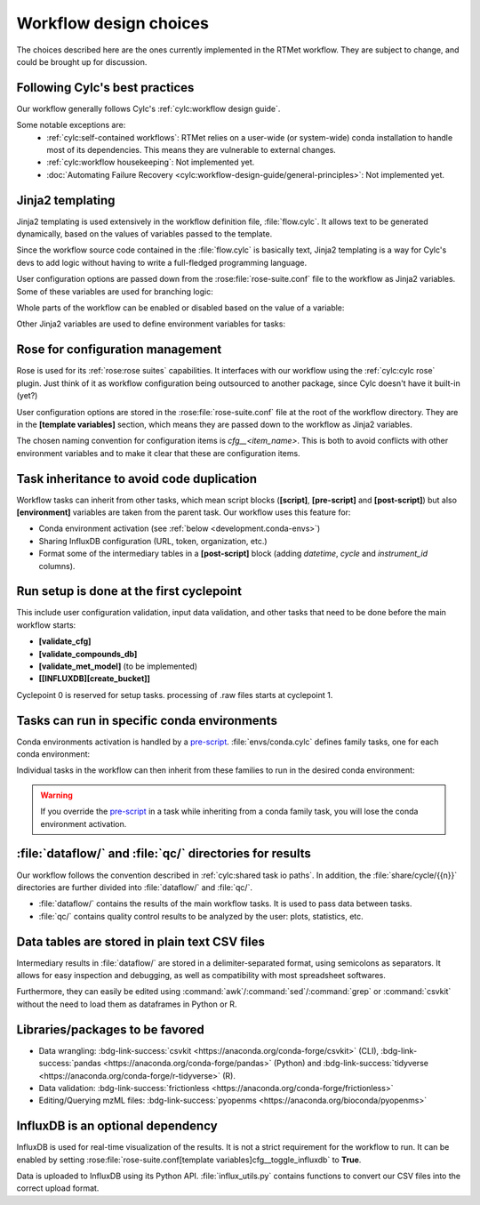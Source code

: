 .. _development.workflow-design:

=======================
Workflow design choices
=======================

The choices described here are the ones currently implemented in the RTMet workflow. They are subject
to change, and could be brought up for discussion.

Following Cylc's best practices
===============================

Our workflow generally follows Cylc's :ref:`cylc:workflow design guide`.

Some notable exceptions are:
  * :ref:`cylc:self-contained workflows`: RTMet relies on a user-wide (or system-wide) conda
    installation to handle most of its dependencies. This means they are vulnerable to external
    changes.
  * :ref:`cylc:workflow housekeeping`: Not implemented yet.
  * :doc:`Automating Failure Recovery <cylc:workflow-design-guide/general-principles>`: Not
    implemented yet.

Jinja2 templating
=================

Jinja2 templating is used extensively in the workflow definition file, :file:`flow.cylc`. It allows
text to be generated dynamically, based on the values of variables passed to the template.

Since the workflow source code contained in the :file:`flow.cylc` is basically text, Jinja2 templating
is a way for Cylc's devs to add logic without having to write a full-fledged programming language.

User configuration options are passed down from the :rose:file:`rose-suite.conf` file to the workflow as
Jinja2 variables. Some of these variables are used for branching logic:


.. code-block:: jinja
    :caption: Switching between input strategies
    :emphasize-lines: 5-9
    
    [scheduling]
        cycling mode = integer
        initial cycle point = 0
        [[xtriggers]]
    {% if cfg__input_strategy == 'internal' %}
            catch_raw = catch_raw_internal('%(point)s', '%(workflow_run_dir)s')
    {% elif cfg__input_strategy == 'local' %}
            catch_raw = catch_raw_local('%(point)s', '%(workflow_run_dir)s', {{ cfg__local_runs_dir }})
    {% endif %}

Whole parts of the workflow can be enabled or disabled based on the value of a variable:

.. code-block:: jinja
    :caption: Enabling InfluxDB support
    :emphasize-lines: 6-12

    [scheduling]
        [[graph]]
            ...
            R1/+P3 = quantify => compute_fluxes
            +P4/P1 = quantify & compute_fluxes[-P1] => compute_fluxes
    {% if cfg__toggle_influxdb %}
            R1/^ = validate_cfg => create_bucket => is_setup
            +P1/P1 = """
                annotate => upload_features
                quantify => upload_concentrations
            """
    {% endif %}

Other Jinja2 variables are used to define environment variables for tasks:

.. code-block:: jinja
    :caption: Allowing the user to set the number of scans to trim
    :emphasize-lines: 9-10
    
    [runtime]
        [[trim_spectra]]
            inherit = None, CONDA_OPENMS
            script = """
                trimms ${mzml} ${n_start} ${n_end}
            """
            [[[environment]]]
                mzml = ${MAIN_RESULTS_DIR}/${RAWFILE_STEM}.mzML
                n_start = {{ cfg__trim_values[0] }}
                n_end = {{ cfg__trim_values[1] }}
            [[[meta]]]
                title = Trim Spectra
                description = """
                    Remove the first `n_start` and last `n_end` scans from the mzML file. This is useful
                    if the shape of the flowgram is not stable at the beginning or end of the run.
                """
                categories = bioinformatics

.. seealso:: 
    :ref:`cylc:user guide jinja2` in Cylc's documentation.

Rose for configuration management
=================================

Rose is used for its :ref:`rose:rose suites` capabilities. It interfaces with our workflow using the
:ref:`cylc:cylc rose` plugin. Just think of it as workflow configuration being outsourced to another package, since Cylc doesn't
have it built-in (yet?)

User configuration options are stored in the :rose:file:`rose-suite.conf` file at the root of the
workflow directory. They are in the :strong:`[template variables]` section, which means they are passed
down to the workflow as Jinja2 variables.

The chosen naming convention for configuration items is *cfg__<item_name>*. This is both to avoid
conflicts with other environment variables and to make it clear that these are configuration items.

.. seealso::  
    * :ref:`tutorial.user-config`
    * :ref:`reference.user-config`

Task inheritance to avoid code duplication
==========================================

Workflow tasks can inherit from other tasks, which mean script blocks (:strong:`[script]`,
:strong:`[pre-script]` and :strong:`[post-script]`) but also :strong:`[environment]` variables are taken
from the parent task. Our workflow uses this feature for:

* Conda environment activation (see :ref:`below <development.conda-envs>`)
* Sharing InfluxDB configuration (URL, token, organization, etc.)
* Format some of the intermediary tables in a :strong:`[post-script]` block (adding *datetime*,
  *cycle* and *instrument_id* columns).


.. seealso:: 
    :ref:`cylc:sharing by inheritance` in Cylc's documentation.

Run setup is done at the first cyclepoint
=========================================

This include user configuration validation, input data validation, and other tasks that need to be
done before the main workflow starts:

* :strong:`[validate_cfg]`
* :strong:`[validate_compounds_db]`
* :strong:`[validate_met_model]` (to be implemented)
* :strong:`[[INFLUXDB][create_bucket]]`

Cyclepoint 0 is reserved for setup tasks. processing of .raw files starts at cyclepoint 1.

.. _development.conda-envs:

Tasks can run in specific conda environments
============================================

Conda environments activation is handled by a `pre-script`_. :file:`envs/conda.cylc` defines
family tasks, one for each conda environment:

.. code-block:: cylc
    :lineno-start: 10
    :caption: ``flow.cylc``

    # Create task families for conda environments.
    %include 'envs/conda.cylc'

.. code-block:: jinja
    :caption: ``conda.cylc``

    {% set conda_envs = {
        'CONDA_TRFP': 'wf-trfp',
        'CONDA_BINNER': 'wf-binner',
        'CONDA_DATAMUNGING': 'wf-datamunging',
        'CONDA_INFLUX': 'wf-influx',
        'CONDA_OPENMS': 'wf-pyopenms',
        } %}

    [runtime]
    {% for env, conda_env_name in conda_envs.items() %}
        [[{{env}}]]
            pre-script = """
                set +eu
                conda activate {{ conda_env_name }}
                set -eu
            """
    {% endfor %}

Individual tasks in the workflow can then inherit from these families to run in the desired conda
environment:

.. code-block:: cylc
    :caption: ``flow.cylc``
    :emphasize-lines: 3

    [runtime]
        [[trim_spectra]]
            inherit = None, CONDA_OPENMS
            script = """
                trimms ${mzml} ${n_start} ${n_end}
            """
            [[[environment]]]
                mzml = ${MAIN_RESULTS_DIR}/${RAWFILE_STEM}.mzML
                n_start = {{ cfg__trim_values[0] }}
                n_end = {{ cfg__trim_values[1] }}

.. warning:: 
    If you override the `pre-script`_ in a task while inheriting from a conda family task, you will
    lose the conda environment activation.

.. _pre-script: https://cylc.github.io/cylc-doc/8.3.0/html/reference/config/workflow.html#flow.cylc[runtime][%3Cnamespace%3E]pre-script

:file:`dataflow/` and :file:`qc/` directories for results
=========================================================

Our workflow follows the convention described in :ref:`cylc:shared task io paths`. In addition,
the :file:`share/cycle/{{n}}` directories are further divided into :file:`dataflow/` and :file:`qc/`.

* :file:`dataflow/` contains the results of the main workflow tasks. It is used to pass data between
  tasks.
* :file:`qc/` contains quality control results to be analyzed by the user: plots, statistics, etc.

Data tables are stored in plain text CSV files
=======================================================

Intermediary results in :file:`dataflow/` are stored in a delimiter-separated format, using semicolons
as separators. It allows for easy inspection and debugging, as well as compatibility with most
spreadsheet softwares.

Furthermore, they can easily be edited using :command:`awk`/:command:`sed`/:command:`grep`
or :command:`csvkit` without the need to load them as dataframes in Python or R.

Libraries/packages to be favored
================================

* Data wrangling: :bdg-link-success:`csvkit <https://anaconda.org/conda-forge/csvkit>` (CLI),
  :bdg-link-success:`pandas <https://anaconda.org/conda-forge/pandas>` (Python) and
  :bdg-link-success:`tidyverse <https://anaconda.org/conda-forge/r-tidyverse>` (R).
* Data validation: :bdg-link-success:`frictionless <https://anaconda.org/conda-forge/frictionless>`
* Editing/Querying mzML files: :bdg-link-success:`pyopenms <https://anaconda.org/bioconda/pyopenms>`

InfluxDB is an optional dependency
==================================

InfluxDB is used for real-time visualization of the results. It is not a strict requirement for the
workflow to run. It can be enabled by setting
:rose:file:`rose-suite.conf[template variables]cfg__toggle_influxdb` to :strong:`True`.

Data is uploaded to InfluxDB using its Python API. :file:`influx_utils.py` contains functions to
convert our CSV files into the correct upload format.